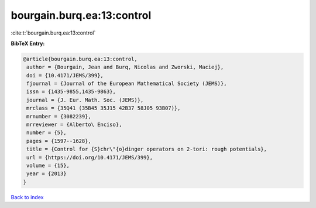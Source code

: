 bourgain.burq.ea:13:control
===========================

:cite:t:`bourgain.burq.ea:13:control`

**BibTeX Entry:**

.. code-block:: bibtex

   @article{bourgain.burq.ea:13:control,
    author = {Bourgain, Jean and Burq, Nicolas and Zworski, Maciej},
    doi = {10.4171/JEMS/399},
    fjournal = {Journal of the European Mathematical Society (JEMS)},
    issn = {1435-9855,1435-9863},
    journal = {J. Eur. Math. Soc. (JEMS)},
    mrclass = {35Q41 (35B45 35J15 42B37 58J05 93B07)},
    mrnumber = {3082239},
    mrreviewer = {Alberto\ Enciso},
    number = {5},
    pages = {1597--1628},
    title = {Control for {S}chr\"{o}dinger operators on 2-tori: rough potentials},
    url = {https://doi.org/10.4171/JEMS/399},
    volume = {15},
    year = {2013}
   }

`Back to index <../By-Cite-Keys.rst>`_
